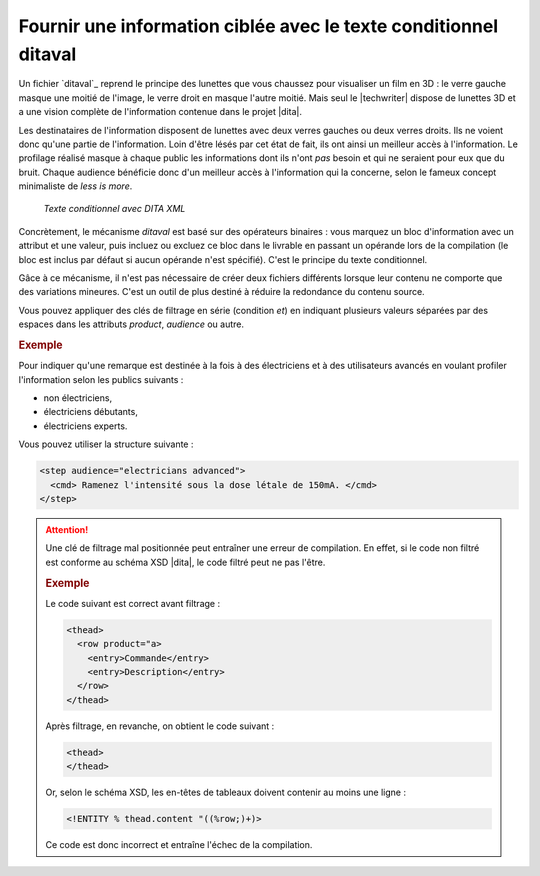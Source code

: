 .. Copyright 2011-2015 Olivier Carrère
.. Cette œuvre est mise à disposition selon les termes de la licence Creative
.. Commons Attribution - Pas d'utilisation commerciale - Partage dans les mêmes
.. conditions 4.0 international.

.. code review: yes

.. _fournir-une-information-ciblee-avec-le-texte-conditionnel-ditaval:

Fournir une information ciblée avec le texte conditionnel ditaval
=================================================================

Un fichier `ditaval`_
reprend le principe des lunettes que vous chaussez pour visualiser un film en 3D :
le verre gauche masque une moitié de l'image, le verre droit en masque l'autre
moitié. Mais seul le |techwriter| dispose de lunettes 3D et a une
vision complète de l'information contenue dans le projet |dita|.

Les destinataires de l'information disposent de lunettes
avec deux verres gauches ou deux verres droits. Ils ne voient donc qu'une partie
de l'information. Loin d'être lésés par cet état de fait, ils ont ainsi un
meilleur accès à l'information. Le profilage réalisé masque à chaque public les
informations dont ils n'ont *pas* besoin et qui ne seraient pour eux que du
bruit. Chaque audience bénéficie donc d'un meilleur accès à l'information qui la
concerne, selon le fameux concept minimaliste de *less is more*.

.. figure:: graphics/ditaval.svg

   *Texte conditionnel avec DITA XML*

Concrètement, le mécanisme *ditaval* est basé sur des opérateurs binaires :
vous marquez un bloc d'information avec un attribut et une valeur, puis incluez
ou excluez ce bloc dans le livrable en passant un opérande lors de la
compilation (le bloc est inclus par défaut si aucun opérande n'est
spécifié). C'est le principe du texte conditionnel.

Gâce à ce mécanisme, il n'est pas nécessaire de créer deux fichiers différents
lorsque leur contenu ne comporte que des variations mineures. C'est un outil de
plus destiné à réduire la redondance du contenu source.

Vous pouvez appliquer des clés de filtrage en série (condition *et*) en
indiquant plusieurs valeurs séparées par des espaces dans les attributs
*product*, *audience* ou autre.

.. rubric:: Exemple

Pour indiquer qu'une remarque est destinée à la fois à des électriciens et à des
utilisateurs avancés en voulant profiler l'information selon les publics
suivants :

- non électriciens,

- électriciens débutants,

- électriciens experts.

Vous pouvez utiliser la structure suivante :

.. code-block:: xml

   <step audience="electricians advanced">
     <cmd> Ramenez l'intensité sous la dose létale de 150mA. </cmd>
   </step>

.. attention::

   Une clé de filtrage mal positionnée peut entraîner une erreur de
   compilation. En effet, si le code non filtré est conforme au schéma XSD |dita|,
   le code filtré peut ne pas l'être.

   .. rubric:: Exemple

   Le code suivant est correct avant filtrage :

   .. code-block:: xml

      <thead>
        <row product="a>
          <entry>Commande</entry>
          <entry>Description</entry>
        </row>
      </thead>

   Après filtrage, en revanche, on obtient le code suivant :

   .. code-block:: xml

      <thead>
      </thead>

   Or, selon le schéma XSD, les en-têtes de tableaux doivent contenir au moins
   une ligne :

   .. code-block:: xml

      <!ENTITY % thead.content "((%row;)+)>

   Ce code est donc incorrect et entraîne l'échec de la compilation.

.. text review: yes
